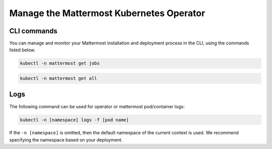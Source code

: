 Manage the Mattermost Kubernetes Operator
=========================================

CLI commands
------------

You can manage and monitor your Mattermost installation and deployment process in the CLI, using the commands listed below.

.. code-block:: sh

  kubectl -n mattermost get jobs

.. code-block:: sh

  kubectl -n mattermost get all

Logs
----

The following command can be used for operator or mattermost pod/container logs:

.. code-block:: sh

  kubectl -n [namespace] logs -f [pod name]

If the ``-n [namespace]`` is omitted, then the default namespace of the current context is used. We recommend specifying the namespace based on your deployment.

